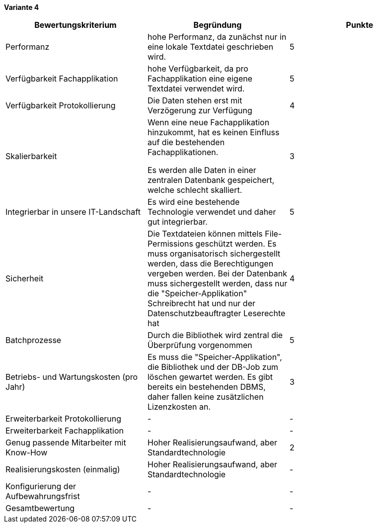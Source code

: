 
*Variante 4*

|===
| Bewertungskriterium | Begründung | Punkte

| Performanz
| hohe Performanz, da zunächst nur in eine lokale Textdatei geschrieben wird.
| 5

| Verfügbarkeit Fachapplikation
| hohe Verfügbarkeit, da pro Fachapplikation eine eigene Textdatei verwendet wird.
| 5

| Verfügbarkeit Protokollierung
| Die Daten stehen erst mit Verzögerung zur Verfügung
| 4

| Skalierbarkeit
| Wenn eine neue Fachapplikation hinzukommt, hat es keinen Einfluss auf die bestehenden Fachapplikationen.

Es werden alle Daten in einer zentralen Datenbank gespeichert, welche schlecht skalliert.
//TODO: besser formulieren
| 3

| Integrierbar in unsere IT-Landschaft
| Es wird eine bestehende Technologie verwendet und daher gut integrierbar.
| 5

| Sicherheit
| Die Textdateien können mittels File-Permissions geschützt werden.
Es muss organisatorisch sichergestellt werden, dass die Berechtigungen vergeben werden.
Bei der Datenbank muss sichergestellt werden, dass nur die "Speicher-Applikation" Schreibrecht hat
und nur der Datenschutzbeauftragter Leserechte hat
| 4


| Batchprozesse
| Durch die Bibliothek wird zentral die Überprüfung vorgenommen
| 5

| Betriebs- und Wartungskosten (pro Jahr)
| Es muss die "Speicher-Applikation", die Bibliothek und der DB-Job zum löschen gewartet werden.
Es gibt bereits ein bestehenden DBMS, daher fallen keine zusätzlichen Lizenzkosten an.
| 3


| Erweiterbarkeit Protokollierung
| -
| -

| Erweiterbarkeit Fachapplikation
| -
| -

| Genug passende Mitarbeiter mit Know-How
| Hoher Realisierungsaufwand, aber Standardtechnologie
| 2


| Realisierungskosten (einmalig)
| Hoher Realisierungsaufwand, aber Standardtechnologie
| -


| Konfigurierung der Aufbewahrungsfrist
| -
| -


| Gesamtbewertung
| -
| -

|===
